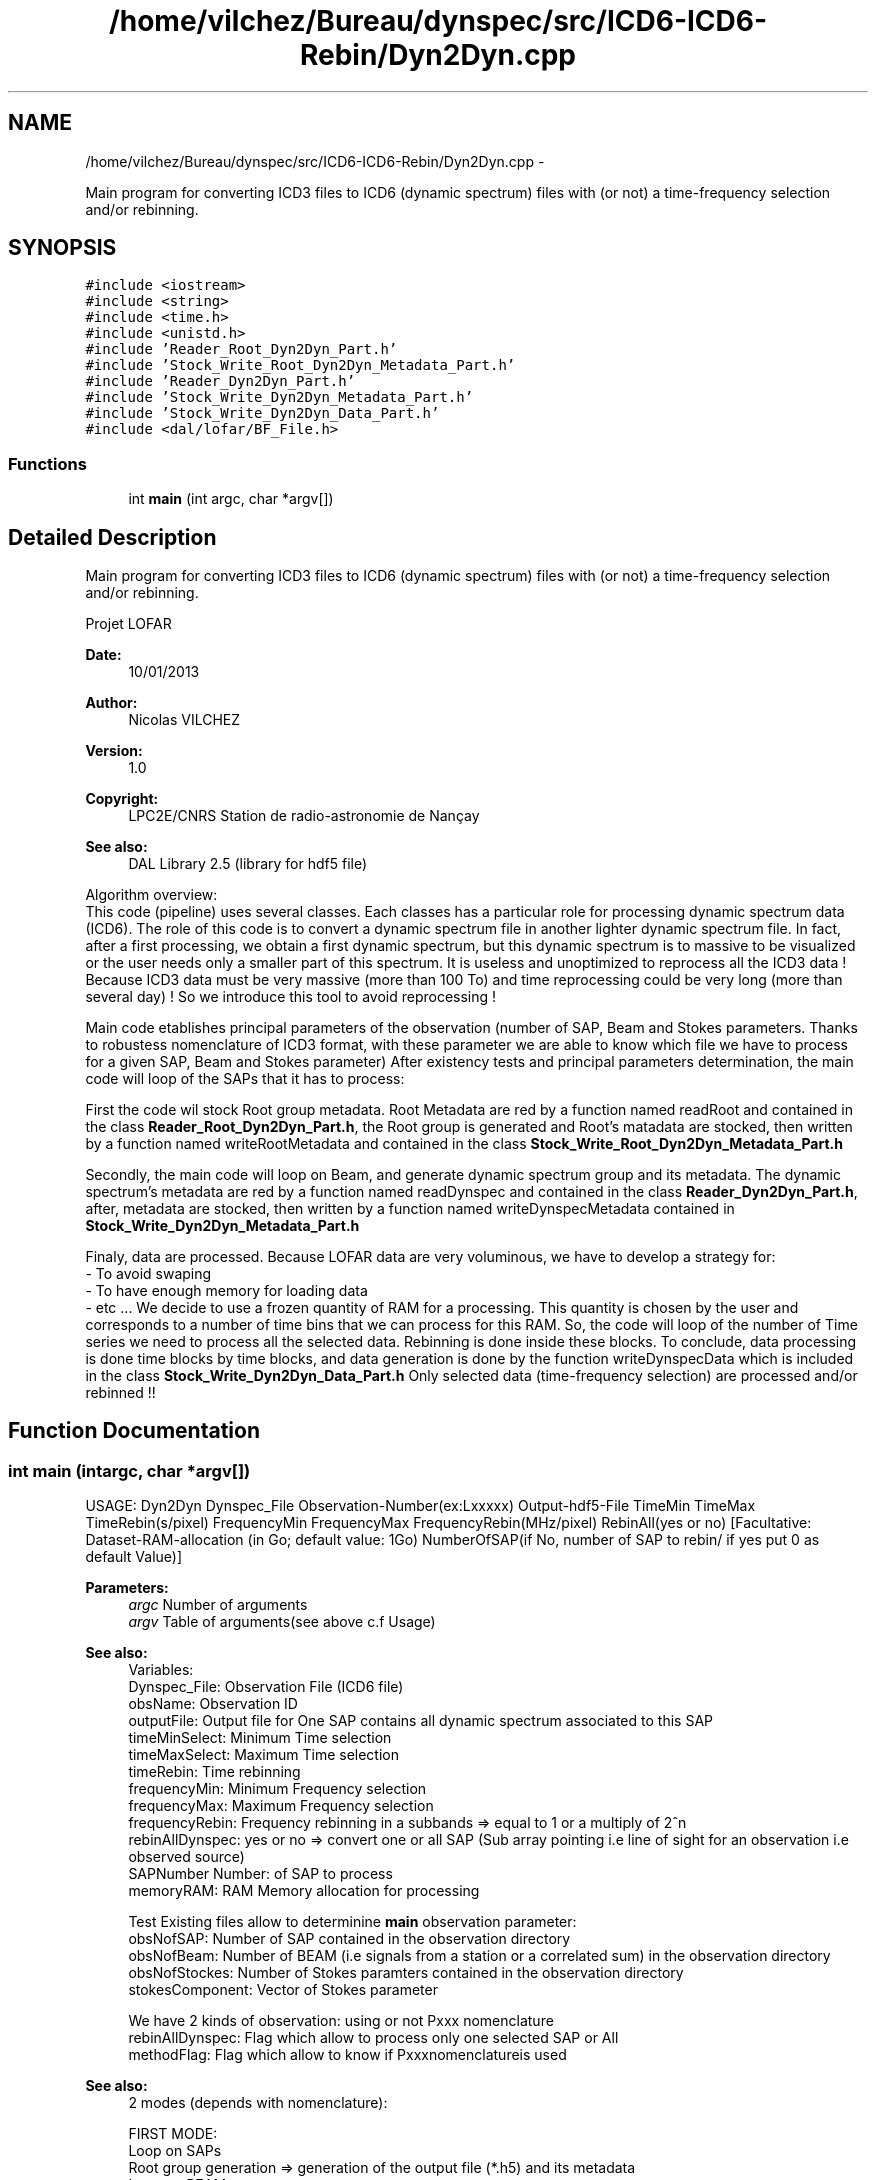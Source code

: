 .TH "/home/vilchez/Bureau/dynspec/src/ICD6-ICD6-Rebin/Dyn2Dyn.cpp" 3 "Thu Jan 10 2013" "LOFAR-ICD6 Convertor with selection and/or rebinning" \" -*- nroff -*-
.ad l
.nh
.SH NAME
/home/vilchez/Bureau/dynspec/src/ICD6-ICD6-Rebin/Dyn2Dyn.cpp \- 
.PP
Main program for converting ICD3 files to ICD6 (dynamic spectrum) files with (or not) a time-frequency selection and/or rebinning\&.  

.SH SYNOPSIS
.br
.PP
\fC#include <iostream>\fP
.br
\fC#include <string>\fP
.br
\fC#include <time\&.h>\fP
.br
\fC#include <unistd\&.h>\fP
.br
\fC#include 'Reader_Root_Dyn2Dyn_Part\&.h'\fP
.br
\fC#include 'Stock_Write_Root_Dyn2Dyn_Metadata_Part\&.h'\fP
.br
\fC#include 'Reader_Dyn2Dyn_Part\&.h'\fP
.br
\fC#include 'Stock_Write_Dyn2Dyn_Metadata_Part\&.h'\fP
.br
\fC#include 'Stock_Write_Dyn2Dyn_Data_Part\&.h'\fP
.br
\fC#include <dal/lofar/BF_File\&.h>\fP
.br

.SS "Functions"

.in +1c
.ti -1c
.RI "int \fBmain\fP (int argc, char *argv[])"
.br
.in -1c
.SH "Detailed Description"
.PP 
Main program for converting ICD3 files to ICD6 (dynamic spectrum) files with (or not) a time-frequency selection and/or rebinning\&. 

Projet LOFAR
.PP
\fBDate:\fP
.RS 4
10/01/2013 
.RE
.PP
\fBAuthor:\fP
.RS 4
Nicolas VILCHEZ 
.RE
.PP
\fBVersion:\fP
.RS 4
1\&.0 
.RE
.PP
\fBCopyright:\fP
.RS 4
LPC2E/CNRS Station de radio-astronomie de Nançay 
.RE
.PP
\fBSee also:\fP
.RS 4
DAL Library 2\&.5 (library for hdf5 file)
.RE
.PP

.br
Algorithm overview: 
.br
This code (pipeline) uses several classes\&. Each classes has a particular role for processing dynamic spectrum data (ICD6)\&. The role of this code is to convert a dynamic spectrum file in another lighter dynamic spectrum file\&. In fact, after a first processing, we obtain a first dynamic spectrum, but this dynamic spectrum is to massive to be visualized or the user needs only a smaller part of this spectrum\&. It is useless and unoptimized to reprocess all the ICD3 data ! Because ICD3 data must be very massive (more than 100 To) and time reprocessing could be very long (more than several day) ! So we introduce this tool to avoid reprocessing !
.PP

.br
Main code etablishes principal parameters of the observation (number of SAP, Beam and Stokes parameters\&. Thanks to robustess nomenclature of ICD3 format, with these parameter we are able to know which file we have to process for a given SAP, Beam and Stokes parameter) After existency tests and principal parameters determination, the main code will loop of the SAPs that it has to process:
.PP
First the code wil stock Root group metadata\&. Root Metadata are red by a function named readRoot and contained in the class \fBReader_Root_Dyn2Dyn_Part\&.h\fP, the Root group is generated and Root's matadata are stocked, then written by a function named writeRootMetadata and contained in the class \fBStock_Write_Root_Dyn2Dyn_Metadata_Part\&.h\fP
.PP
Secondly, the main code will loop on Beam, and generate dynamic spectrum group and its metadata\&. The dynamic spectrum's metadata are red by a function named readDynspec and contained in the class \fBReader_Dyn2Dyn_Part\&.h\fP, after, metadata are stocked, then written by a function named writeDynspecMetadata contained in \fBStock_Write_Dyn2Dyn_Metadata_Part\&.h\fP
.PP
Finaly, data are processed\&. Because LOFAR data are very voluminous, we have to develop a strategy for: 
.br
 - To avoid swaping 
.br
 - To have enough memory for loading data 
.br
 - etc \&.\&.\&. We decide to use a frozen quantity of RAM for a processing\&. This quantity is chosen by the user and corresponds to a number of time bins that we can process for this RAM\&. So, the code will loop of the number of Time series we need to process all the selected data\&. Rebinning is done inside these blocks\&. To conclude, data processing is done time blocks by time blocks, and data generation is done by the function writeDynspecData which is included in the class \fBStock_Write_Dyn2Dyn_Data_Part\&.h\fP Only selected data (time-frequency selection) are processed and/or rebinned !! 
.SH "Function Documentation"
.PP 
.SS "int \fBmain\fP (intargc, char *argv[])"
.br
 USAGE: Dyn2Dyn Dynspec_File Observation-Number(ex:Lxxxxx) Output-hdf5-File TimeMin TimeMax TimeRebin(s/pixel) FrequencyMin FrequencyMax FrequencyRebin(MHz/pixel) RebinAll(yes or no) [Facultative: Dataset-RAM-allocation (in Go; default value: 1Go) NumberOfSAP(if No, number of SAP to rebin/ if yes put 0 as default Value)]
.PP
\fBParameters:\fP
.RS 4
\fIargc\fP Number of arguments 
.br
\fIargv\fP Table of arguments(see above c\&.f Usage)
.RE
.PP

.br
\fBSee also:\fP
.RS 4
Variables: 
.br
Dynspec_File: Observation File (ICD6 file) 
.br
obsName: Observation ID 
.br
outputFile: Output file for One SAP contains all dynamic spectrum associated to this SAP 
.br
timeMinSelect: Minimum Time selection 
.br
timeMaxSelect: Maximum Time selection 
.br
timeRebin: Time rebinning 
.br
frequencyMin: Minimum Frequency selection 
.br
frequencyMax: Maximum Frequency selection 
.br
frequencyRebin: Frequency rebinning in a subbands => equal to 1 or a multiply of 2^n 
.br
rebinAllDynspec: yes or no => convert one or all SAP (Sub array pointing i\&.e line of sight for an observation i\&.e observed source) 
.br
SAPNumber Number: of SAP to process 
.br
memoryRAM: RAM Memory allocation for processing 
.br
 
.br
Test Existing files allow to determinine \fBmain\fP observation parameter: 
.br
obsNofSAP: Number of SAP contained in the observation directory 
.br
obsNofBeam: Number of BEAM (i\&.e signals from a station or a correlated sum) in the observation directory 
.br
obsNofStockes: Number of Stokes paramters contained in the observation directory 
.br
stokesComponent: Vector of Stokes parameter 
.br
 
.br
We have 2 kinds of observation: using or not Pxxx nomenclature 
.br
rebinAllDynspec: Flag which allow to process only one selected SAP or All 
.br
methodFlag: Flag which allow to know if Pxxxnomenclatureis used
.RE
.PP

.br
\fBSee also:\fP
.RS 4
2 modes (depends with nomenclature): 
.br
 
.br
 FIRST MODE: 
.br
Loop on SAPs 
.br
Root group generation => generation of the output file (*\&.h5) and its metadata 
.br
Loop on BEAMs 
.br
generation of a dynamic spectrum in the Root group and its metadata 
.br
Data processing for this dynamic spectrum 
.br
 
.br
 SECOND MODE: 
.br
(if Pxxx nomenclature is used:) Loop on SAPs 
.br
(if Pxxx nomenclature is used:) Loop on BEAMs 
.br
(if Pxxx nomenclature is used) Loop on differents Parts of the dynamic spectrum 
.br
(if Pxxx nomenclature is used) generation of a dynamic spectrum in the Root group and its metadata, One dynamic spectrum for each Part 
.br
(if Pxxx nomenclature is used) Data processing for this dynamic spectrum
.RE
.PP

.br
\fBReturns:\fP
.RS 4
ICD6files 
.RE
.PP

.SH "Author"
.PP 
Generated automatically by Doxygen for LOFAR-ICD6 Convertor with selection and/or rebinning from the source code\&.
